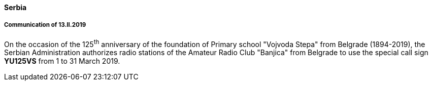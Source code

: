==== Serbia

===== Communication of 13.II.2019

On the occasion of the 125^th^ anniversary of the foundation of Primary school "Vojvoda Stepa" from Belgrade (1894-2019), the Serbian Administration authorizes radio stations of the Amateur Radio Club "Banjica" from Belgrade to use the special call sign *YU125VS* from 1 to 31 March 2019.
